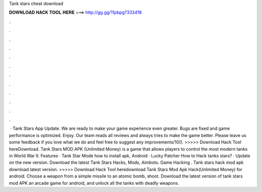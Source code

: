Tank stars cheat download

𝐃𝐎𝐖𝐍𝐋𝐎𝐀𝐃 𝐇𝐀𝐂𝐊 𝐓𝐎𝐎𝐋 𝐇𝐄𝐑𝐄 ===> http://gg.gg/11pbpg?333418

.

.

.

.

.

.

.

.

.

.

.

.

 · Tank Stars App Update. We are ready to make your game experience even greater. Bugs are fixed and game performance is optimized. Enjoy. Our team reads all reviews and always tries to make the game better. Please leave us some feedback if you love what we do and feel free to suggest any improvements/10(). >>>>> Download Hack Tool hereDownload. Tank Stars MOD APK (Unlimited Money) is a game that allows players to control the most modern tanks in World War II. Features · Tank Star Mode how to install apk, Android · Lucky Patcher How to Hack tanks stars? · Update on the new version. Download the latest Tank Stars Hacks, Mods, Aimbots. Game Hacking . Tank stars hack mod apk download latest version. >>>>> Download Hack Tool heredownload Tank Stars Mod Apk Hack(Unlimited Money) for android. Choose a weapon from a simple missile to an atomic bomb, shoot. Download the latest version of tank stars mod APK an arcade game for android, and unlock all the tanks with deadly weapons.